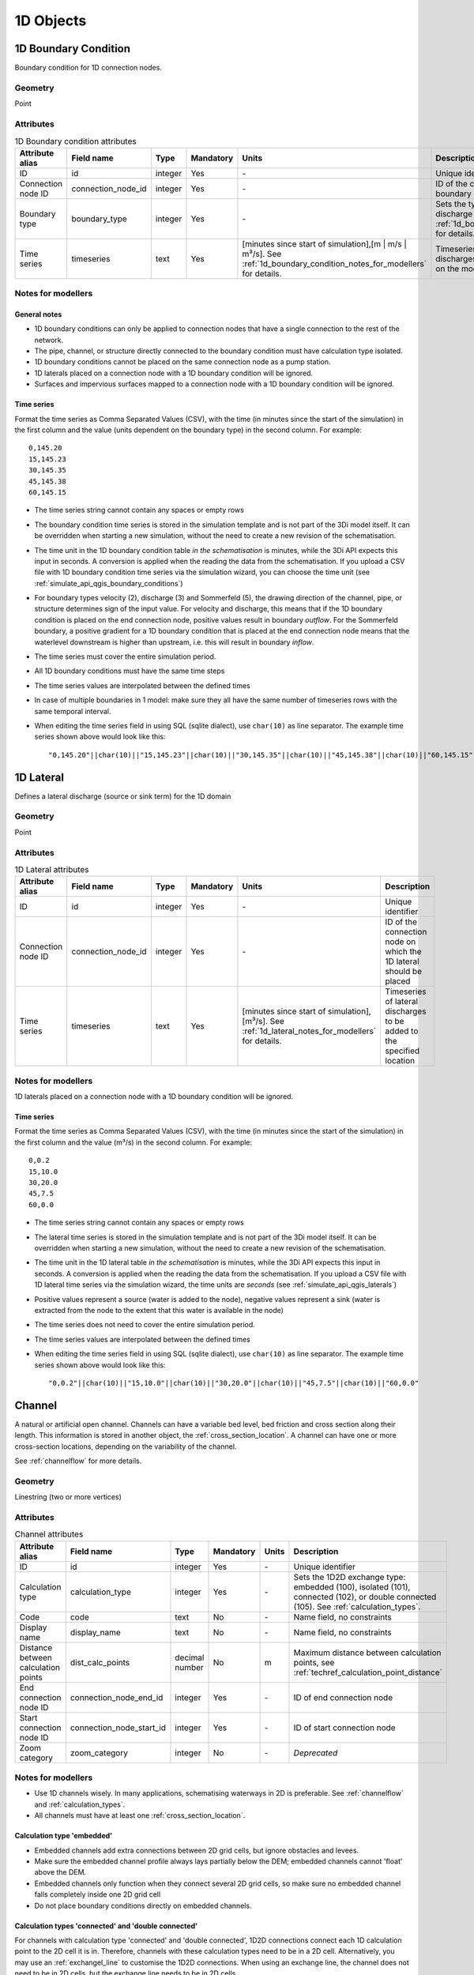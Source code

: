 .. _1d_objects:

1D Objects
==========

.. _1d_boundary_condition:

1D Boundary Condition
---------------------

Boundary condition for 1D connection nodes.

Geometry
^^^^^^^^
Point

Attributes
^^^^^^^^^^

.. list-table:: 1D Boundary condition attributes
   :widths: 6 4 4 2 4 30
   :header-rows: 1

   * - Attribute alias
     - Field name
     - Type
     - Mandatory
     - Units
     - Description
   * - ID
     - id
     - integer
     - Yes
     - \-
     - Unique identifier
   * - Connection node ID
     - connection_node_id
     - integer
     - Yes
     - \-
     - ID of the connection node to place the 1D boundary condition on
   * - Boundary type
     - boundary_type
     - integer
     - Yes
     - \-
     - Sets the type to water level (1), velocity (2), discharge (3) or Sommerfeld (5). See :ref:`1d_boundary_condition_notes_for_modellers` for details.
   * - Time series
     - timeseries
     - text
     - Yes
     - [minutes since start of simulation],[m | m/s | m³/s]. See :ref:`1d_boundary_condition_notes_for_modellers` for details.
     - Timeseries of water levels, flow velocities, discharges or water level gradients to be forced on the model boundary

.. _1d_boundary_condition_notes_for_modellers:

Notes for modellers
^^^^^^^^^^^^^^^^^^^

General notes
"""""""""""""
- 1D boundary conditions can only be applied to connection nodes that have a single connection to the rest of the network.
- The pipe, channel, or structure directly connected to the boundary condition must have calculation type isolated.
- 1D boundary conditions cannot be placed on the same connection node as a pump station.
- 1D laterals placed on a connection node with a 1D boundary condition will be ignored.
- Surfaces and impervious surfaces mapped to a connection node with a 1D boundary condition will be ignored.

Time series
"""""""""""
Format the time series as Comma Separated Values (CSV), with the time (in minutes since the start of the simulation) in the first column and the value (units dependent on the boundary type) in the second column. For example::

    0,145.20
    15,145.23
    30,145.35
    45,145.38
    60,145.15

- The time series string cannot contain any spaces or empty rows
- The boundary condition time series is stored in the simulation template and is not part of the 3Di model itself. It can be overridden when starting a new simulation, without the need to create a new revision of the schematisation.
- The time unit in the 1D boundary condition table *in the schematisation* is minutes, while the 3Di API expects this input in seconds. A conversion is applied when the reading the data from the schematisation. If you upload a CSV file with 1D boundary condition time series via the simulation wizard, you can choose the time unit (see :ref:`simulate_api_qgis_boundary_conditions`)
- For boundary types velocity (2), discharge (3) and Sommerfeld (5), the drawing direction of the channel, pipe, or structure determines sign of the input value. For velocity and discharge, this means that if the 1D boundary condition is placed on the end connection node, positive values result in boundary *outflow*. For the Sommerfeld boundary, a positive gradient for a 1D boundary condition that is placed at the end connection node means that the waterlevel downstream is higher than upstream, i.e. this will result in boundary *inflow*.
- The time series must cover the entire simulation period.
- All 1D boundary conditions must have the same time steps
- The time series values are interpolated between the defined times
- In case of multiple boundaries in 1 model: make sure they all have the same number of timeseries rows with the same temporal interval.
- When editing the time series field in using SQL (sqlite dialect), use ``char(10)`` as line separator. The example time series shown above would look like this::

    "0,145.20"||char(10)||"15,145.23"||char(10)||"30,145.35"||char(10)||"45,145.38"||char(10)||"60,145.15"

.. _1d_lateral:

1D Lateral
----------

Defines a lateral discharge (source or sink term) for the 1D domain

Geometry
^^^^^^^^
Point

Attributes
^^^^^^^^^^

.. list-table:: 1D Lateral attributes
   :widths: 6 4 4 2 4 30
   :header-rows: 1

   * - Attribute alias
     - Field name
     - Type
     - Mandatory
     - Units
     - Description
   * - ID
     - id
     - integer
     - Yes
     - \-
     - Unique identifier
   * - Connection node ID
     - connection_node_id
     - integer
     - Yes
     - \-
     - ID of the connection node on which the 1D lateral should be placed
   * - Time series
     - timeseries
     - text
     - Yes
     - [minutes since start of simulation],[m³/s]. See :ref:`1d_lateral_notes_for_modellers` for details.
     - Timeseries of lateral discharges to be added to the specified location

.. _1d_lateral_notes_for_modellers:

Notes for modellers
^^^^^^^^^^^^^^^^^^^
1D laterals placed on a connection node with a 1D boundary condition will be ignored.

Time series
"""""""""""
Format the time series as Comma Separated Values (CSV), with the time (in minutes since the start of the simulation) in the first column and the value (m³/s) in the second column. For example::

    0,0.2
    15,10.0
    30,20.0
    45,7.5
    60,0.0

- The time series string cannot contain any spaces or empty rows
- The lateral time series is stored in the simulation template and is not part of the 3Di model itself. It can be overridden when starting a new simulation, without the need to create a new revision of the schematisation.
- The time unit in the 1D lateral table *in the schematisation* is minutes, while the 3Di API expects this input in seconds. A conversion is applied when the reading the data from the schematisation. If you upload a CSV file with 1D lateral time series via the simulation wizard, the time units are *seconds* (see :ref:`simulate_api_qgis_laterals`)
- Positive values represent a source (water is added to the node), negative values represent a sink (water is extracted from the node to the extent that this water is available in the node)
- The time series does not need to cover the entire simulation period.
- The time series values are interpolated between the defined times
- When editing the time series field in using SQL (sqlite dialect), use ``char(10)`` as line separator. The example time series shown above would look like this::

    "0,0.2"||char(10)||"15,10.0"||char(10)||"30,20.0"||char(10)||"45,7.5"||char(10)||"60,0.0"


.. _channel:

Channel
-------

A natural or artificial open channel. Channels can have a variable bed level, bed friction and cross section along their length. This information is stored in another object, the :ref:`cross_section_location`. A channel can have one or more cross-section locations, depending on the variability of the channel.

See :ref:`channelflow` for more details.

Geometry
^^^^^^^^
Linestring (two or more vertices)

Attributes
^^^^^^^^^^

.. list-table:: Channel attributes
   :widths: 6 4 4 2 4 30
   :header-rows: 1

   * - Attribute alias
     - Field name
     - Type
     - Mandatory
     - Units
     - Description
   * - ID
     - id
     - integer
     - Yes
     - \-
     - Unique identifier
   * - Calculation type
     - calculation_type
     - integer
     - Yes
     - \-
     - Sets the 1D2D exchange type: embedded (100), isolated (101), connected (102), or double connected (105). See :ref:`calculation_types`.
   * - Code
     - code
     - text
     - No
     - \-
     - Name field, no constraints
   * - Display name
     - display_name
     - text
     - No
     - \-
     - Name field, no constraints
   * - Distance between calculation points
     - dist_calc_points
     - decimal number
     - No
     - m
     - Maximum distance between calculation points, see :ref:`techref_calculation_point_distance`
   * - End connection node ID
     - connection_node_end_id
     - integer
     - Yes
     - \-
     - ID of end connection node
   * - Start connection node ID
     - connection_node_start_id
     - integer
     - Yes
     - \-
     - ID of start connection node
   * - Zoom category
     - zoom_category
     - integer
     - No
     - \-
     - *Deprecated*


Notes for modellers
^^^^^^^^^^^^^^^^^^^

.. todo::
   Refer to "how to schematise open water systems" when that section is finished

- Use 1D channels wisely. In many applications, schematising waterways in 2D is preferable. See :ref:`channelflow` and :ref:`calculation_types`.
- All channels must have at least one :ref:`cross_section_location`.

Calculation type 'embedded'
"""""""""""""""""""""""""""

- Embedded channels add extra connections between 2D grid cells, but ignore obstacles and levees.
- Make sure the embedded channel profile always lays partially below the DEM; embedded channels cannot 'float' above the DEM.
- Embedded channels only function when they connect several 2D grid cells, so make sure no embedded channel falls completely inside one 2D grid cell
- Do not place boundary conditions directly on embedded channels.

Calculation types 'connected' and 'double connected'
""""""""""""""""""""""""""""""""""""""""""""""""""""

For channels with calculation type 'connected' and 'double connected', 1D2D connections connect each 1D calculation point to the 2D cell it is in. Therefore, channels with these calculation types need to be in a 2D cell. Alternatively, you may use an :ref:`exchangel_line` to customise the 1D2D connections. When using an exchange line, the channel does not need to be in 2D cells, but the exchange line needs to be in 2D cells.


.. _connection_node:

Connection node
---------------

Location and ID of nodes to connect :ref:`channel`, :ref:`culvert`, :ref:`orifice`, :ref:`weir`, :ref:`pipe`, :ref:`pumpstation_with_end_node`, or :ref:`pumpstation_without_end_node` features. :ref:`manhole`, :ref:`1d_lateral`, and :ref:`1d_boundary_condition` features are also defined at connection nodes. See :ref:`inflow_objects` for more information on how surfaces and impervious surfaces can be mapped to a connection node.

Geometry
^^^^^^^^
Point


Attributes
^^^^^^^^^^

.. list-table:: Connection node attributes
   :widths: 6 4 4 2 4 30
   :header-rows: 1

   * - Attribute alias
     - Field name
     - Type
     - Mandatory
     - Units
     - Description
   * - ID
     - id
     - integer
     - Yes
     - \-
     - Unique identifier
   * - Initial water level
     - initial_waterlevel
     - decimal number
     - No
     - m above datum
     - Initial water level for the 1D domain
   * - Code
     - code
     - text
     - No
     - \-
     - Name field, no constraints
   * - Storage area
     - storage_area
     - decimal number
     - No
     - m²
     - Adds additional storage capacity to a 1D network

Notes for modellers
^^^^^^^^^^^^^^^^^^^

Connection nodes and calculation nodes
""""""""""""""""""""""""""""""""""""""

Connection nodes are not the same as calculation nodes. When 3Di generates the computational grid from the schematisation, a calculation node is created for each connection nodes, but additional 1D calculation nodes may also be created in between. See the :ref:`grid` section for further details.


Initial water level
"""""""""""""""""""

- For calculation nodes that are added along the length of a channel, pipe, or culvert, initial water levels are linearly interpolated between connection nodes. See the :ref:`grid` section for further details.

- The intial water level is stored in the simulation template and is not part of the 3Di model itself. It can be overridden when starting a new simulation, without the need to create a new revision of the schematisation.

Storage area
""""""""""""
- Storage area on connection nodes is additional to the storage that is defined by the dimensions of channels, culverts and pipes. See :ref:`techref_storage_in_1d_domain` for more details.

- To calculate storage volume from the storage area, the height of the water column (water level minus bottom level) needs to be known. If a manhole is defined at the connection node, the manhole's bottom level is used. Otherwise, the lowest bottom (reference level or invert level) of the channels, culverts or pipes that connect to the connection node is used.

- For connection nodes that are not connected to channels, a storage area larger than zero is recommended.

- If a manhole is defined on the connection node, the storage area must be larger than zero. Note that the manhole dimensions (shape, width, and length) are for administrative purposes only and are not used to calculate the storage during the simulation.

- Connection nodes with large storage (i.e. the square root of the storage area is much larger than the width of the incoming channel) reduce the flow velocity and advective force.

.. _cross_section_location:

Cross-section location
----------------------

Object to define the dimensions, levels, and friction at a specified point along a :ref:`channel`.

Geometry
^^^^^^^^
Point

Attributes
^^^^^^^^^^
.. list-table:: Cross-section location attributes
   :widths: 6 4 4 2 4 30
   :header-rows: 1

   * - Attribute alias
     - Field name
     - Type
     - Mandatory
     - Units
     - Description
   * - ID
     - id
     - integer
     - Yes
     - \-
     - Unique identifier
   * - Bank level
     - bank_level
     - decimal number
     - Yes
     - m MSL
     - Exchange level for the 1D2D connections. Only used when calculation type is 'connected'.
   * - Code
     - code
     - text
     - No
     - \-
     - Name field, no constraints
   * - Cross-section height
     - cross_section_height
     - decimal number
     - see :ref:`cross-section_shape`
     - m
     - Height of the cross-section (only used for Closed rectangle cross-sections)
   * - Cross-section shape
     - cross_section_shape
     - decimal number
     - Yes
     - \-
     - Sets the cross-section shape, :ref:`cross-section_shape`
   * - Cross-section table
     - cross_section_table
     - text
     - see :ref:`cross-section_shape`
     - m
     - CSV-style table of [height, width] or [Y, Z] pairs, see :ref:`cross-section_shape`
   * - Cross-section width
     - cross_section_width
     - decimal number
     - see :ref:`cross-section_shape`
     - m
     - Width or diameter of the cross-section, see :ref:`cross-section_shape`
   * - Friction type
     - friction_type
     - decimal number
     - Yes
     - \-
     - Sets the friction type to Chézy (1) or Manning (2)
   * - Friction value
     - friction_value
     - decimal number
     - Yes
     - m:sup:`1/2`/s or s/m:sup:`1/3`
     - Friction or roughness value
   * - Reference level
     - reference_level
     - decimal number
     - Yes
     - m MSL
     - Lowest point of the cross-section


.. _cross_section_location_notes_for_modellers:

Notes for modellers
^^^^^^^^^^^^^^^^^^^

- If the channel calculation point distance is smaller than the distance between cross section locations, values in the cross section locations along the channel are interpolated, see :ref:`techref_calculation_point_distance`.
- If there are multiple cross-section locations between two **calculation nodes** (not connection nodes), only the first cross-section location is used.

Reference level
"""""""""""""""
This is the bed level of the channel and the reference level for the cross-section. For example, if the reference level is 12.0 m MSL and the cross-section a tabulated rectangle with a width of 5 m at height 0, this means that the channel is 5 m wide at 12.0 m MSL.

.. _cross-section_shape:

Cross-section shape
"""""""""""""""""""
The following shapes are supported:

.. list-table:: Cross-section shapes
   :widths: 1 1 4
   :header-rows: 1

   * - Shape
     - Value
     - Instructions
   * - Closed rectangle
     - 0
     - Specify cross-section height and cross-section width
   * - Open rectangle
     - 1
     - Specify cross-section width
   * - Circle
     - 2
     - Specify cross-section width (i.e., diameter)
   * - Egg
     - 3
     - Specify cross-section width. Height will be 1.5 * width.
   * - Tabulated rectangle
     - 5
     - Fill cross-section table as CSV-style table of height, width pairs 
   * - Tabulated trapezium
     - 6
     - Fill cross-section table as CSV-style table of height, width pairs
   * - YZ
     - 7
     - Fill cross-section table as CSV-style table of Y, Z pairs
   * - Inverted egg
     - 8
     - Specify cross-section width. Height will be 1.5 * width.


.. _culvert:

Culvert
-------

Culverts are used to schematise pipes in open water systems.

In contrast to an :ref:`orifice`, the flow behaviour in a culvert is assumed to be determined by shape and much less dominated by entrance losses. Culverts can be used for longer sections of pipe-like structures and do not have to be straight. Shorter, straight culverts are best schematised as an :ref:`orifice`.


Geometry
^^^^^^^^
Linestring (two or more vertices)

Attributes
^^^^^^^^^^

.. list-table:: Culvert attributes
   :widths: 6 4 4 2 4 30
   :header-rows: 1

   * - Attribute alias
     - Field name
     - Type
     - Mandatory
     - Units
     - Description
   * - ID
     - id
     - integer
     - Yes
     - \-
     - Unique identifier
   * - Calculation type
     - calculation_type
     - integer
     - Yes
     - \-
     - Sets the 1D2D exchange type: embedded (100), isolated (101), connected (102), or double connected (105). See :ref:`calculation_types`.
   * - Code
     - code
     - text
     - No
     - \-
     - Name field, no constraints
   * - Cross-section height
     - cross_section_height
     - decimal number
     - see :ref:`cross-section_shape`
     - m
     - Height of the cross-section (only used for Closed rectangle cross-sections)
   * - Cross-section shape
     - cross_section_shape
     - decimal number
     - Yes
     - integer
     - Sets the cross-section shape, :ref:`cross-section_shape`
   * - Cross-section table
     - cross_section_table
     - text
     - see :ref:`cross-section_shape`
     - m
     - CSV-style table of [height, width] or [Y, Z] pairs, see :ref:`cross-section_shape`
   * - Cross-section width
     - cross_section_width
     - decimal number
     - see :ref:`cross-section_shape`
     - integer
     - Width or diameter of the cross-section, see :ref:`cross-section_shape`
   * - Display name
     - display_name
     - text
     - No
     - \-
     - Name field, no constraints
   * - Distance between calculation points
     - dist_calc_points
     - decimal number
     - No
     - m
     - Maximum distance between calculation points, see :ref:`techref_calculation_point_distance`
   * - End connection node ID
     - connection_node_end_id
     - integer
     - Yes
     - \-
     - ID of end connection node
   * - End invert level
     - invert_level_end_point
     - decimal number
     - Yes
     - m MSL
     - Level of lowest point on the inside at the end of the culvert
   * - Friction type
     - friction_type
     - decimal number
     - Yes
     - \-
     - Sets the friction type to Chézy (1) or Manning (2)
   * - Friction value
     - friction_value
     - decimal number
     - Yes
     - m:sup:`1/2`/s or s/m:sup:`1/3`
     - Friction or roughness value
   * - Start connection node ID
     - connection_node_start_id
     - integer
     - Yes
     - \-
     - ID of start connection node
   * - Start invert level
     - invert_level_start_point
     - decimal number
     - Yes
     - m MSL
     - Level of lowest point on the inside at the start of the pipe
   * - Zoom category
     - zoom_category
     - integer
     - No
     - \-
     - *Deprecated*

Notes for modellers
^^^^^^^^^^^^^^^^^^^

The cross-section describes the inside of the culvert. If you only know the outer dimensions, you have to discount the wall thickness.

Discharge coefficients
""""""""""""""""""""""
The discharge is multiplied by this value. The energy loss caused by the change in flow velocity at the entrance and exit are accounted for by 3Di. The discharge coefficients can be used to account for any additional energy loss. 'Positive' applies to flow in the drawing direction of the structure (from start node to end node); 'negative' applies to flow in the opposite direction.



.. _manhole:

Manhole
-------

Manholes are used to explicitly define the calculation type, bottom level, and/or 1D2D exchange level at the location of a connection node. In sewer models, they are commonly used to schematise inspection manholes, pumping station reservoirs and outlets. Manholes can also be used in open water systems, when you want to to explicitly set the calculation type, bottom level or 1D2D exchange level at a specific location.

Geometry
^^^^^^^^
Point

Attributes
^^^^^^^^^^

.. list-table:: Manhole attributes
   :widths: 6 4 4 2 4 30
   :header-rows: 1

   * - Attribute alias
     - Field name
     - Type
     - Mandatory
     - Units
     - Description
   * - ID
     - id
     - integer
     - Yes
     - \-
     - Unique identifier
   * - Display name
     - display_name
     - text
     - No
     - \-
     - Name field, no constraints
   * - Bottom level
     - bottom_level
     - decimal number
     - Yes
     - m MSL
     - Manhole bottom level
   * - Calculation type
     - calculation_type
     - integer
     - Yes
     - \-
     - Sets the type of 1D2D exchange: embedded (0), isolated (1), or connected (2). See :ref:`calculation_types`.
   * - Code
     - code
     - text
     - No
     - \-
     - Name field, no constraints
   * - Connection node ID
     - id
     - integer
     - Yes
     - \-
     - ID of connection node on which manhole is placed
   * - Drain level
     - drain_level
     - decimal number
     - No
     - m MSL
     - Exchange level for the 1D2D connection. See :ref:`manhole_notes_for_modellers`.
   * - Length
     - length
     - decimal number
     - No
     - m
     - Horizontal length of the manhole (not used in the calculation)
   * - Manhole indicator
     - manhole_indicator
     - integer
     - Yes
     - m MSL
     - Defines the type of the manhole: inspection (0), outlet (1), or pumping station (2)
   * - Shape
     - shape
     - text
     - No
     - \-
     - Shape of the manhole in the horizontal plane (not used in the calculation): square (00), round (01), or rectangle (02)
   * - Surface level
     - surface_level
     - decimal number
     - No
     - m MSL
     - Top of the manhole, e.g. street level (not used in the calculation).
   * - Width
     - width
     - decimal number
     - No
     - m
     - Horizontal width of the manhole (not used in the calculation)
   * - Zoom category
     - zoom_category
     - integer
     - No
     - \-
     - *Deprecated*

.. _manhole_notes_for_modellers:

Notes for modellers
^^^^^^^^^^^^^^^^^^^
- Connection nodes for which a manhole is defined, must have a storage area larger than zero.
- Only one manhole can be defined for each connection node.

Drain level
"""""""""""
- Water can flow from the 1D domain to the 2D domain if the 1D water level exceeds the drain level (and vice versa).
- In 1D-2D models, this setting only applies to manholes with calculation type 'connected'
- In 1D-only models, the drain level is used as the street level, above which the storage area widens to the "manhole storage area" value specified in the global settings.
- If the drain level is not filled in, 3Di will use the DEM value at the location of the manhole, or, in case of 1D-only models, the highest top of the pipes starting or ending at this manhole.

Shape, width and length
"""""""""""""""""""""""
These values describe the shape of the manhole in the horizontal plane (i.e. the manhole bottom). They are for administrative purposes only and do not affect the storage area of the connection node. These values are not used by 3Di.

Manhole indicator
"""""""""""""""""
This value is used for administrative and visualisation purposes only. It does not affect the calculation.

Surface level
"""""""""""""
This value is used for administrative purposes only. It does not affect the calculation

.. _pumpstation_without_end_node:

Pumpstation (without end node)
-------------------------------

Pumpstation that pumps water out of the model domain. This can be used, for example, to simulate a final pumpstation that pumps the water to a sewage treatment plant that is outside of the model domain. See :ref:`pump` for details on how pumping stations work in 3Di.

If you want the pumpstation to pump the water to another location *within* the model, use :ref:`pumpstation_with_end_node`

Geometry
^^^^^^^^
Point

Attributes
^^^^^^^^^^

.. list-table:: Pumpstation (without end node) attributes
   :widths: 6 4 4 2 4 30
   :header-rows: 1

   * - Attribute alias
     - Field name
     - Type
     - Mandatory
     - Units
     - Description
   * - ID
     - id
     - integer
     - Yes
     - \-
     - Unique identifier
   * - Capacity
     - capacity
     - decimal number
     - Yes
     - L/s
     - Pump capacity
   * - Code
     - code
     - text
     - No
     - \-
     - Name field, no constraints
   * - Connection node ID
     - connection_node_id
     - integer
     - Yes
     - \-
     - ID of connection node on which the pumpstation is placed
   * - Display name
     - display_name
     - text
     - No
     - \-
     - Name field, no constraints
   * - Lower stop level
     - lower_stop_level
     - decimal number
     - Yes
     - m MSL
     - Pump switches off when the water level becomes lower than this level
   * - Sewerage
     - sewerage
     - boolean
     - Yes
     - \-
     - Indicates if the pumpstation is part of the sewer system (True) or not (False)
   * - Start level
     - start_level
     - decimal number
     - Yes
     - m MSL
     - Pump switches on when the water level exceeds this level
   * - Type
     - type
     - integer
     - Yes
     - \-
     - Sets whether pump reacts to water level at: suction side (1) or delivery side (2)
   * - Upper stop level
     - upper_stop_level
     - decimal number
     - Yes
     - m MSL
     - Pump switches off when the water level exceeds this level
   * - Zoom category
     - zoom_category
     - integer
     - No
     - \-
     - *Deprecated*


Notes for modellers
^^^^^^^^^^^^^^^^^^^
- Multiple pumpstations may be defined for the same connection node. If their active ranges (start/stop level) overlap, they may pump at the same time.


.. _pumpstation_with_end_node:

Pumpstation (with end node)
----------------------------

Pumpstation that transports water from one connection node to another. See :ref:`pump` for details on how pumping stations work in 3Di. If you want the pumpstation to pump the water out of the model, use :ref:`pumpstation_without_end_node`. You do *not* need to use a 1D boundary condition for this.

Geometry
^^^^^^^^
Linestring (exactly two vertices)


Attributes
^^^^^^^^^^

.. list-table:: Pumpstation (with end node) attributes
   :widths: 6 4 4 2 4 30
   :header-rows: 1

   * - Attribute alias
     - Field name
     - Type
     - Mandatory
     - Units
     - Description
   * - ID
     - id
     - integer
     - Yes
     - \-
     - Unique identifier
   * - Capacity
     - capacity
     - decimal number
     - Yes
     - L/s
     - Pump capacity
   * - Code
     - code
     - text
     - No
     - \-
     - Name field, no constraints
   * - Display name
     - display_name
     - text
     - No
     - \-
     - Name field, no constraints
   * - End connection node ID
     - connection_node_end_id
     - integer
     - Yes
     - \-
     - ID of connection node to which the water is pumped
   * - Lower stop level
     - lower_stop_level
     - decimal number
     - Yes
     - m MSL
     - Pump switches off when the water level becomes lower than this level
   * - Sewerage
     - sewerage
     - boolean
     - Yes
     - \-
     - Indicates if the pumpstation is part of the sewer system (True) or not (False)
   * - Start connection node ID
     - connection_node_start_id
     - integer
     - Yes
     - \-
     - ID of connection node from which the water is pumped
   * - Start level
     - start_level
     - decimal number
     - Yes
     - m MSL
     - Pump switches on when the water level exceeds this level
   * - Type
     - type
     - integer
     - Yes
     - \-
     - Sets whether pump reacts to water level at: suction side (1) or delivery side (2)
   * - Upper stop level
     - upper_stop_level
     - decimal number
     - Yes
     - m MSL
     - Pump switches off when the water level exceeds this level
   * - Zoom category
     - zoom_category
     - integer
     - No
     - \-
     - *Deprecated*


Notes for modellers
^^^^^^^^^^^^^^^^^^^
- Multiple pumpstations may be defined for the same connection node. If their active ranges (start/stop level) overlap, they may pump at the same time.

.. _orifice:

Orifice
-------

An orifice can be used to schematise hydraulic structures like gates, bridges, or culverts. It can be used in open water systems as well as in sewerage systems.

An orifice is commonly used to schematise structures that are closed at the top of the cross-section, whereas the :ref:`weir` is commonly used for structures that are open at the top. However, both types of cross-sections can be used for either structure, and 3Di uses them in the calculation in the same way. See :ref:`weirs_and_orifices` for further details.

Geometry
^^^^^^^^
Linestring (exactly two vertices)

Attributes
^^^^^^^^^^

.. list-table:: Orifice attributes
   :widths: 6 4 4 2 4 30
   :header-rows: 1

   * - Attribute alias
     - Field name
     - Type
     - Mandatory
     - Units
     - Description
   * - ID
     - id
     - integer
     - Yes
     - \-
     - Unique identifier
   * - Code
     - code
     - text
     - No
     - \-
     - Name field, no constraints
   * - Crest level
     - crest_level
     - decimal number
     - Yes
     - m MSL
     - Lowest point of the cross-section.
   * - Crest type
     - crest_type
     - integer
     - Yes
     - \-
     - Sets the crest type: broad-crested (3) or short-crested (4)
   * - Cross-section height
     - cross_section_height
     - decimal number
     - see :ref:`cross-section_shape`
     - m
     - Height of the cross-section (only used for Closed rectangle cross-sections)
   * - Cross-section shape
     - cross_section_shape
     - decimal number
     - Yes
     - \-
     - Sets the cross-section shape, :ref:`cross-section_shape`
   * - Cross-section table
     - cross_section_table
     - text
     - see :ref:`cross-section_shape`
     - m
     - CSV-style table of [height, width] or [Y, Z] pairs, see :ref:`cross-section_shape`
   * - Cross-section width
     - cross_section_width
     - decimal number
     - see :ref:`cross-section_shape`
     - m
     - Width or diameter of the cross-section, see :ref:`cross-section_shape`
   * - Discharge coefficient negative
     - discharge_coefficient_negative
     - decimal_number
     - Yes
     - \-
     - Discharge in the negative direction is multiplied by this value
   * - Discharge coefficient positive
     - discharge_coefficient_positive
     - decimal_number
     - Yes
     - \-
     - Discharge in the positive direction is multiplied by this value
   * - Display name
     - display_name
     - text
     - No
     - \-
     - Name field, no constraints
   * - End connection node ID
     - connection_node_end_id
     - integer
     - Yes
     - \-
     - ID of connection node to which the water is pumped
   * - Friction type
     - friction_type
     - decimal number
     - Yes
     - \-
     - Sets the friction type to Chézy (1) or Manning (2)
   * - Friction value
     - friction_value
     - decimal number
     - Yes
     - m:sup:`1/2`/s or s/m:sup:`1/3`
     - Friction or roughness value
   * - Sewerage
     - sewerage
     - boolean
     - Yes
     - \-
     - Indicates if the structure is part of the sewer system (True) or not (False)
   * - Start connection node ID
     - connection_node_start_id
     - integer
     - Yes
     - \-
     - ID of the start connection node
   * - Zoom category
     - zoom_category
     - integer
     - No
     - \-
     - *Deprecated*


Notes for modellers
^^^^^^^^^^^^^^^^^^^

In the computational grid, an orifice will always be represented by a single flowline. Therefore, orifices do not have a calculation point distance and calculation type. The calculation type of the start and end nodes is determined by the channels, culverts, manholes, and pipes connected to them.

Crest level
"""""""""""
This is the reference level for the cross-section. For example, if the crest level is 12.0 m and the cross-section a circle with a diameter of 0.5 m, the opening will start at 12.0 m and end at 12.5 m

Discharge coefficients
""""""""""""""""""""""
The discharge is multiplied by this value. The energy loss caused by the change in flow velocity at the entrance and exit are accounted for by 3Di. The discharge coefficients can be used to account for any additional energy loss. 'Positive' applies to flow in the drawing direction of the structure (from start node to end node); 'negative' applies to flow in the opposite direction.

.. _pipe:

Pipe
----

Pipe in a sewer system.

Geometry
^^^^^^^^
Linestring (exactly two vertices)

Attributes
^^^^^^^^^^

.. list-table:: Pipe attributes
   :widths: 6 4 4 2 4 30
   :header-rows: 1

   * - Attribute alias
     - Field name
     - Type
     - Mandatory
     - Units
     - Description
   * - ID
     - id
     - integer
     - Yes
     - \-
     - Unique identifier
   * - Calculation type
     - calculation_type
     - integer
     - Yes
     - \-
     - Sets the 1D2D exchange type: embedded (0), isolated (1), or connected (2). See :ref:`calculation_types`.
   * - Code
     - code
     - text
     - No
     - \-
     - Name field, no constraints
   * - Cross-section height
     - cross_section_height
     - decimal number
     - see :ref:`cross-section_shape`
     - m
     - Height of the cross-section (only used for Closed rectangle cross-sections)
   * - Cross-section shape
     - cross_section_shape
     - decimal number
     - Yes
     - integer
     - Sets the cross-section shape, :ref:`cross-section_shape`
   * - Cross-section table
     - cross_section_table
     - text
     - see :ref:`cross-section_shape`
     - m
     - CSV-style table of [height, width] or [Y, Z] pairs, see :ref:`cross-section_shape`
   * - Cross-section width
     - cross_section_width
     - decimal number
     - see :ref:`cross-section_shape`
     - integer
     - Width or diameter of the cross-section, see :ref:`cross-section_shape`
   * - Display name
     - display_name
     - text
     - No
     - \-
     - Name field, no constraints
   * - Distance between calculation points
     - dist_calc_points
     - decimal number
     - No
     - m
     - Maximum distance between calculation points, see :ref:`techref_calculation_point_distance`
   * - End connection node ID
     - connection_node_end_id
     - integer
     - Yes
     - \-
     - ID of end connection node
   * - End invert level
     - invert_level_end_point
     - decimal number
     - Yes
     - m MSL
     - Level of lowest point on the inside at the end of the pipe
   * - Friction type
     - friction_type
     - decimal number
     - Yes
     - \-
     - Sets the friction type to Chézy (1) or Manning (2)
   * - Friction value
     - friction_value
     - decimal number
     - Yes
     - m:sup:`1/2`/s or s/m:sup:`1/3`
     - Friction or roughness value
   * - Sewerage
     - sewerage
     - boolean
     - Yes
     - \-
     - Indicates if the pumpstation is part of the sewer system (True) or not (False)
   * - Start connection node ID
     - connection_node_start_id
     - integer
     - Yes
     - \-
     - ID of start connection node
   * - Start invert level
     - invert_level_start_point
     - decimal number
     - Yes
     - m MSL
     - Level of lowest point on the inside at the start of the pipe
   * - Material
     - material
     - integer
     - No
     - \-
     - Pipe wall material, not used in the calculation. See :ref:`pipe_notes_for_modeller`.
   * - Sewerage type
     - sewerage_type
     - integer
     - Yes
     - \-
     - Function of the pipe in the sewer system. Used for visualisation and administrative purposes only. See :ref:`pipe_notes_for_modeller`.
   * - Zoom category
     - zoom_category
     - integer
     - No
     - \-
     - *Deprecated*

.. _pipe_notes_for_modeller:

Notes for modellers
^^^^^^^^^^^^^^^^^^^

The cross-section describes the inside of the pipe. If you only know the outer dimensions, you have to discount the wall thickness.

Adding a pipe trajectory
""""""""""""""""""""""""
When you digitize (draw) a pipe feature with more than two vertices, each vertex will be converted into a connection node plus manhole, connected by pipes. If you digitize a pipe that connects existing manholes, the pipe(s) will use the manholes' bottom levels as their invert levels and automatically refer to the correct the connection nodes. Therefore, the quickest way to  digitize a trajectory of multiple pipes is to first digitize the manholes, fill in the bottom levels, and then draw the pipe trajectory over these manholes by adding a vertex at each of the manholes.

Material
""""""""
The material is not used in the calculation, but can be used to estimate the friction value. The processing algorithm "Guess Indicators" recognizes the following values:  0: concrete; 1: pvc; 2: gres; 3: cast iron; 4: brickwork; 5: HPE; 6: HDPE; 7: plate iron; 8: steel.

Sewerage type
"""""""""""""
The following types are supported:
- Combined sewer (0)
- Storm drain (1)
- Sanitary sewer (2)
- Transport (3)
- Spillway (4)
- Syphon (5)
- Storage (6)
- Storage and settlement tank (7)



.. _weir:

Weir
----

Overflow structure, used to control the water level. It can be used in open water systems as well as sewerage systems.

A weir is commonly used to schematise structures with open cross sections, whereas the :ref:`orifice` is commonly used for structures that are closed at the top. However, both types of cross-sections can be used for either structure, and 3Di uses them in the calculation in the same way. See :ref:`weirs_and_orifices` for further details.

Geometry
^^^^^^^^
Linestring (exactly two vertices)

Attributes
^^^^^^^^^^

.. list-table:: Weir attributes
   :widths: 6 4 4 2 4 30
   :header-rows: 1

   * - Attribute alias
     - Field name
     - Type
     - Mandatory
     - Units
     - Description
   * - ID
     - id
     - integer
     - Yes
     - \-
     - Unique identifier
   * - Code
     - code
     - text
     - No
     - \-
     - Name field, no constraints
   * - Crest level
     - crest_level
     - decimal number
     - Yes
     - m MSL
     - Lowest point of the cross-section.
   * - Crest type
     - crest_type
     - integer
     - Yes
     - \-
     - Sets the crest type: broad-crested (3) or short-crested (4)
   * - Cross-section height
     - cross_section_height
     - decimal number
     - see :ref:`cross-section_shape`
     - m
     - Height of the cross-section (only used for Closed rectangle cross-sections)
   * - Cross-section shape
     - cross_section_shape
     - decimal number
     - Yes
     - \-
     - Sets the cross-section shape, :ref:`cross-section_shape`
   * - Cross-section table
     - cross_section_table
     - text
     - see :ref:`cross-section_shape`
     - m
     - CSV-style table of [height, width] or [Y, Z] pairs, see :ref:`cross-section_shape`
   * - Cross-section width
     - cross_section_width
     - decimal number
     - see :ref:`cross-section_shape`
     - m
     - Width or diameter of the cross-section, see :ref:`cross-section_shape`
   * - Discharge coefficient negative
     - discharge_coefficient_negative
     - decimal_number
     - Yes
     - \-
     - Discharge in the negative direction is multiplied by this value
   * - Discharge coefficient positive
     - discharge_coefficient_positive
     - decimal_number
     - Yes
     - \-
     - Discharge in the positive direction is multiplied by this value
   * - Display name
     - display_name
     - text
     - No
     - \-
     - Name field, no constraints
   * - End connection node ID
     - connection_node_end_id
     - integer
     - Yes
     - \-
     - ID of connection node to which the water is pumped
   * - Friction type
     - friction_type
     - decimal number
     - Yes
     - \-
     - Sets the friction type to Chézy (1) or Manning (2)
   * - Friction value
     - friction_value
     - decimal number
     - Yes
     - m:sup:`1/2`/s or s/m:sup:`1/3`
     - Friction or roughness value
   * - Sewerage
     - sewerage
     - boolean
     - Yes
     - \-
     - Indicates if the structure is part of the sewer system (True) or not (False)
   * - Start connection node ID
     - connection_node_start_id
     - integer
     - Yes
     - \-
     - ID of the start connection node
   * - Zoom category
     - zoom_category
     - integer
     - No
     - \-
     - *Deprecated*


Notes for the modeller
^^^^^^^^^^^^^^^^^^^^^^

In the computational grid, a weir will always be represented by a single flowline. Therefore, weirs do not have a calculation point distance and calculation type. The calculation type of the start and end nodes is determined by the channels, culverts, manholes, and pipes connected to them.

Crest level
"""""""""""
This is the reference level for the cross-section. For example, if the crest level is 12.0 m and the cross-section a circle with a diameter of 0.5 m, the opening will start at 12.0 m and end at 12.5 m

Discharge coefficients
""""""""""""""""""""""
The discharge is multiplied by this value. The energy loss caused by the change in flow velocity at the entrance and exit are accounted for by 3Di. The discharge coefficients can be used to account for any additional energy loss. 'Positive' applies to flow in the drawing direction of the structure (from start node to end node); 'negative' applies to flow in the opposite direction.
